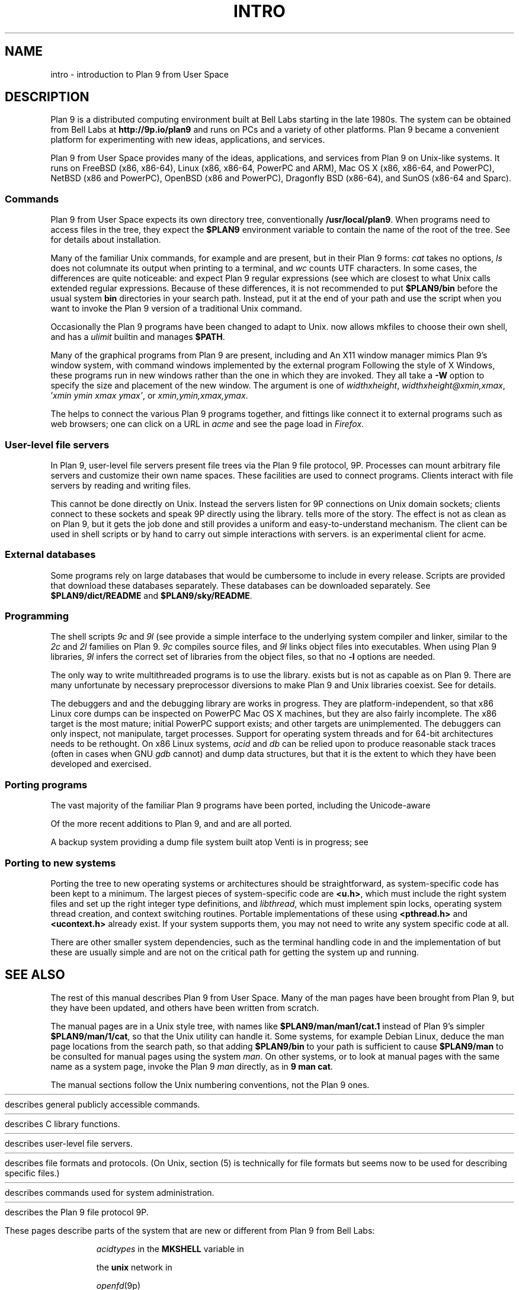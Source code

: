 .TH INTRO 1
.SH NAME
intro \- introduction to Plan 9 from User Space
.SH DESCRIPTION
Plan 9 is a distributed computing environment built
at Bell Labs starting in the late 1980s.
The system can be obtained from Bell Labs at
.B http://9p.io/plan9
and runs on PCs and a variety of other platforms.
Plan 9 became a convenient platform for experimenting
with new ideas, applications, and services.
.PP
Plan 9 from User Space provides many of the ideas,
applications, and services from Plan 9
on Unix-like systems.
It runs on
FreeBSD (x86, x86-64),
Linux (x86, x86-64, PowerPC and ARM),
Mac OS X (x86, x86-64, and PowerPC),
NetBSD (x86 and PowerPC),
OpenBSD (x86 and PowerPC),
Dragonfly BSD (x86-64),
and
SunOS (x86-64 and Sparc).
.SS Commands
Plan 9 from User Space expects its own directory tree,
conventionally
.BR /usr/local/plan9 .
When programs need to access files in the tree,
they expect the
.B $PLAN9
environment variable 
to contain the name of the root of the tree.
See
.IM install (1)
for details about installation.
.PP
Many of the familiar Unix commands,
for example
.IM cat (1) ,
.IM ls (1) ,
and
.IM wc (1) ,
are present, but in their Plan 9 forms:
.I cat
takes no options,
.I ls
does not columnate its output when printing to a terminal,
and
.I wc
counts UTF characters.
In some cases, the differences are quite noticeable:
.IM grep (1)
and
.IM sed (1)
expect Plan 9 regular expressions
(see
.IM regexp (7) ),
which are closest to what Unix calls extended regular expressions.
Because of these differences, it is not recommended to put 
.B $PLAN9/bin
before the usual system
.B bin
directories in your search path.
Instead, put it at the end of your path and use the
.IM 9 (1)
script when you want to invoke the Plan 9 version of a
traditional Unix command.
.PP
Occasionally the Plan 9 programs have been
changed to adapt to Unix.
.IM Mk (1)
now allows mkfiles to choose their own shell,
and
.IM rc (1)
has a
.I ulimit
builtin and manages
.BR $PATH .
.PP
Many of the graphical programs from Plan 9 are present,
including
.IM sam (1)
and
.IM acme (1) .
An X11 window manager
.IM rio (1)
mimics Plan 9's window system, with command windows
implemented by the external program
.IM 9term (1) .
Following the style of X Windows, these programs run in new
windows rather than the one in which they are invoked.
They all take a
.B -W
option to specify the size and placement of the new window.
The argument is one of
\fIwidth\^\^\fLx\fI\^\^height\fR,
\fIwidth\^\^\fLx\fI\^\^height\^\^\fL@\fI\^\^xmin\fL,\fIxmax\fR,
\fL'\fIxmin ymin xmax ymax\fL'\fR,
\fRor
\fIxmin\fL,\fIymin\fL,\fIxmax\fL,\fIymax\fR.
.PP
The
.IM plumber (4)
helps to connect the various Plan 9 programs together,
and fittings like
.IM web (1)
connect it to external programs such as web browsers;
one can click on a URL in
.I acme
and see the page load in
.IR Firefox .
.SS User-level file servers
In Plan 9, user-level file servers present file trees via the Plan 9 file protocol, 9P.
Processes can mount arbitrary file servers and customize their own name spaces.
These facilities are used to connect programs.  Clients interact
with file servers by reading and writing files.
.PP
This cannot be done directly on Unix.
Instead the servers listen for 9P connections on Unix domain sockets;
clients connect to these sockets and speak 9P directly using the
.IM 9pclient (3)
library.
.IM Intro (4)
tells more of the story.
The effect is not as clean as on Plan 9, but it gets the job done
and still provides a uniform and easy-to-understand mechanism.
The
.IM 9p (1)
client can be used in shell scripts or by hand to carry out
simple interactions with servers.
.IM Netfiles (1)
is an experimental client for acme.
.SS External databases
Some programs rely on large databases that would be
cumbersome to include in every release.
Scripts are provided that download these databases separately.
These databases can be downloaded separately.  
See
.B $PLAN9/dict/README
and
.BR $PLAN9/sky/README .
.SS Programming
The shell scripts
.I 9c
and
.I 9l
(see
.IM 9c (1) )
provide a simple interface to the underlying system compiler and linker,
similar to the 
.I 2c
and
.I 2l
families on Plan 9.
.I 9c
compiles source files, and
.I 9l
links object files into executables.
When using Plan 9 libraries,
.I 9l
infers the correct set of libraries from the object files,
so that no
.B -l
options are needed.
.PP
The only way to write multithreaded programs is to use the
.IM thread (3)
library.
.IM Rfork (3)
exists but is not as capable as on Plan 9.
There are many unfortunate by necessary preprocessor
diversions to make Plan 9 and Unix libraries coexist.
See
.IM intro (3)
for details.
.PP
The debuggers
.IM acid (1)
and
.IM db (1)
and the debugging library
.IM mach (3)
are works in progress.
They are platform-independent, so that x86 Linux core dumps
can be inspected on PowerPC Mac OS X machines,
but they are also fairly incomplete.
The x86 target is the most mature; initial PowerPC support
exists; and other targets are unimplemented.
The debuggers can only inspect, not manipulate, target processes.
Support for operating system threads and for 64-bit architectures
needs to be rethought.
On x86 Linux systems,
.I acid
and
.I db
can be relied upon to produce reasonable stack traces
(often in cases when GNU
.I gdb
cannot)
and dump data structures,
but that it is the extent to which they have been developed and exercised.
.SS Porting programs
The vast majority of the familiar Plan 9 programs 
have been ported, including the Unicode-aware
.IM troff (1) .
.PP
Of the more recent additions to Plan 9,
.IM factotum (4) ,
.IM secstore (1) ,
and
.IM secstored (1) ,
.IM vac (1) ,
.IM vacfs (4) ,
and
.IM venti (8)
are all ported.
.PP
A backup system providing a dump file system built atop Venti
is in progress; see
.IM vbackup (8) .
.SS Porting to new systems
Porting the tree to new operating systems or architectures
should be straightforward, as system-specific code has been
kept to a minimum.  
The largest pieces of system-specific code are
.BR <u.h> ,
which must include the right system files and
set up the right integer type definitions,
and
.IR libthread ,
which must implement spin locks, operating system thread
creation, and context switching routines.
Portable implementations of these using 
.B <pthread.h>
and
.B <ucontext.h>
already exist.  If your system supports them, you may not
need to write any system specific code at all.
.PP
There are other smaller system dependencies,
such as the terminal handling code in
.IM 9term (1)
and the implementation of
.IM getcallerpc (3) ,
but these are usually simple and are not on the critical
path for getting the system up and running.
.SH SEE ALSO
The rest of this manual describes Plan 9 from User Space.
Many of the man pages have been brought from Plan 9,
but they have been updated, and others have been written from scratch.
.PP
The manual pages are in a Unix style tree, with names like
.B $PLAN9/man/man1/cat.1
instead of Plan 9's simpler
.BR  $PLAN9/man/1/cat ,
so that the Unix
.IM man (1)
utility can handle it.
Some systems, for example Debian Linux,
deduce the man page locations from the search path, so that
adding 
.B $PLAN9/bin
to your path is sufficient to cause
.B $PLAN9/man
to be consulted for manual pages using the system
.IR man .
On other systems, or to look at manual pages with the
same name as a system page,
invoke the Plan 9
.I man
directly, as in
.B 9
.B man
.BR cat .
.PP
The manual sections follow the Unix numbering conventions,
not the Plan 9 ones.
.PP
.HR ../man1 "Section (1)
describes general publicly accessible commands.
.PP
.HR ../man3 "Section (3)
describes C library functions.
.PP
.HR ../man4 "Section (4)
describes user-level file servers.
.PP
.HR ../man7 "Section (7)
describes file formats and protocols.
(On Unix, section (5) is technically for file formats but
seems now to be used for describing specific files.)
.PP
.HR ../man8 "Section (8)
describes commands used for system administration.
.PP
.HR ../man9 "Section (9p)
describes the Plan 9 file protocol 9P.
.PP
These pages describe parts of the system
that are new or different from Plan 9 from Bell Labs:
.IP
.IM 9 (1) ,
.IM 9c (1) ,
.IM 9p (1) ,
.IM 9term (1) ,
.I acidtypes
in
.IM acid (1) ,
.IM dial (1) ,
.IM git (1) ,
.IM label (1) ,
the
.B MKSHELL
variable in
.IM mk (1) ,
.IM namespace (1) ,
.IM netfiles (1) ,
.IM page (1) ,
.IM psfonts (1) ,
.IM rio (1) ,
.IM web (1) ,
.IM wintext (1)
.IP
.IM intro (3) ,
.IM 9pclient (3) ,
the
.B unix
network in
.IM dial (3) ,
.IM exits (3) ,
.IM get9root (3) ,
.IM getns (3) ,
.IM notify (3) ,
.IM post9pservice (3) ,
.IM rfork (3) ,
.IM searchpath (3) ,
.IM sendfd (3) ,
.IM udpread (3) ,
.IM venti (3) ,
.IM wait (3) ,
.IM wctl (3)
.IP
.IM intro (4) ,
.IM 9pserve (4) ,
.IM import (4) ,
.IP
.IM vbackup (8)
.IP
.IR openfd (9p)
.SH DIAGNOSTICS
In Plan 9, a program's exit status is an arbitrary text string,
while on Unix it is an integer.
Section (1) of this manual describes commands as though they
exit with string statuses.  In fact, exiting with an empty status
corresponds to exiting with status 0,
and exiting with any non-empty string corresponds to exiting with status 1.
See
.IM exits (3) .
